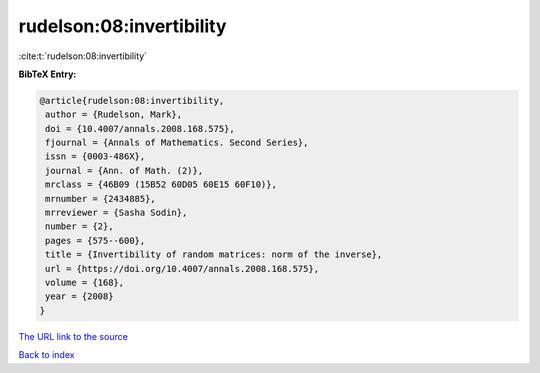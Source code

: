 rudelson:08:invertibility
=========================

:cite:t:`rudelson:08:invertibility`

**BibTeX Entry:**

.. code-block:: bibtex

   @article{rudelson:08:invertibility,
    author = {Rudelson, Mark},
    doi = {10.4007/annals.2008.168.575},
    fjournal = {Annals of Mathematics. Second Series},
    issn = {0003-486X},
    journal = {Ann. of Math. (2)},
    mrclass = {46B09 (15B52 60D05 60E15 60F10)},
    mrnumber = {2434885},
    mrreviewer = {Sasha Sodin},
    number = {2},
    pages = {575--600},
    title = {Invertibility of random matrices: norm of the inverse},
    url = {https://doi.org/10.4007/annals.2008.168.575},
    volume = {168},
    year = {2008}
   }

`The URL link to the source <ttps://doi.org/10.4007/annals.2008.168.575}>`__


`Back to index <../By-Cite-Keys.html>`__
